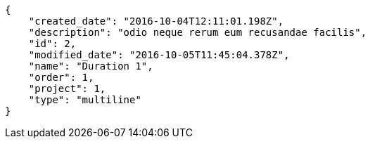 [source,json]
----
{
    "created_date": "2016-10-04T12:11:01.198Z",
    "description": "odio neque rerum eum recusandae facilis",
    "id": 2,
    "modified_date": "2016-10-05T11:45:04.378Z",
    "name": "Duration 1",
    "order": 1,
    "project": 1,
    "type": "multiline"
}
----
